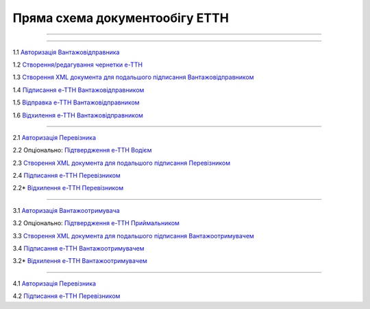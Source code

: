 Пряма схема документообігу ЕТТН
#############################################################

.. role:: red

.. role:: underline

.. role:: green

.. role:: purple

----------------------------------------------------

.. image:: pics/ETTN_API_work_01.png
   :align: center

----------------------------------------------------

.. image:: pics/ETTN_API_work_02.png

1.1 `Авторизація Вантажовідправника <https://wiki.edin.ua/uk/latest/API_ETTN/Methods/Authorization.html>`__

1.2 `Створення/редагування чернетки е-ТТН <https://wiki.edin.ua/uk/latest/API_ETTN/Methods/CreateConsignorETTN.html>`__

1.3 `Створення XML документа для подальшого підписання Вантажовідправником <https://wiki.edin.ua/uk/latest/API_ETTN/Methods/CreateEttnV2XML.html>`__

1.4 `Підписання е-ТТН Вантажовідправником <https://wiki.edin.ua/uk/latest/API_ETTN/Methods/SaveEttnV2Sign.html>`__

1.5 `Відправка е-ТТН Вантажовідправником <https://wiki.edin.ua/uk/latest/API_ETTN/Methods/DocSend.html>`__

.. image:: pics/ETTN_API_work_03.png

1.6 `Відхилення е-ТТН Вантажовідправником <https://wiki.edin.ua/uk/latest/API_ETTN/Methods/DocReject.html>`__

-----------------------------------------------

.. image:: pics/ETTN_API_work_04.png

2.1 `Авторизація Перевізника <https://wiki.edin.ua/uk/latest/API_ETTN/Methods/Authorization.html>`__

2.2 :purple:`Опціонально:` `Підтвердження е-ТТН Водієм <https://wiki.edin.ua/uk/latest/API_ETTN/Methods/DocConfirm.html>`__

2.3 `Створення XML документа для подальшого підписання Перевізником <https://wiki.edin.ua/uk/latest/API_ETTN/Methods/CreateEttnV2XML.html>`__

2.4 `Підписання е-ТТН Перевізником <https://wiki.edin.ua/uk/latest/API_ETTN/Methods/SaveEttnV2Sign.html>`__

.. image:: pics/ETTN_API_work_05.png

2.2* `Відхилення е-ТТН Перевізником <https://wiki.edin.ua/uk/latest/API_ETTN/Methods/DocReject.html>`__

-----------------------------------------------

.. image:: pics/ETTN_API_work_06.png

3.1 `Авторизація Вантажоотримувача <https://wiki.edin.ua/uk/latest/API_ETTN/Methods/Authorization.html>`__

3.2 :purple:`Опціонально:` `Підтвердження е-ТТН Приймальником <https://wiki.edin.ua/uk/latest/API_ETTN/Methods/DocConfirm.html>`__

3.3 `Створення XML документа для подальшого підписання Вантажоотримувачем <https://wiki.edin.ua/uk/latest/API_ETTN/Methods/CreateEttnV2XML.html>`__

3.4 `Підписання е-ТТН Вантажоотримувачем <https://wiki.edin.ua/uk/latest/API_ETTN/Methods/SaveEttnV2Sign.html>`__

.. image:: pics/ETTN_API_work_07.png

3.2* `Відхилення е-ТТН Вантажоотримувачем <https://wiki.edin.ua/uk/latest/API_ETTN/Methods/DocReject.html>`__

-----------------------------------------------

.. image:: pics/ETTN_API_work_08.png

4.1 `Авторизація Перевізника <https://wiki.edin.ua/uk/latest/API_ETTN/Methods/Authorization.html>`__

4.2 `Підписання е-ТТН Перевізником <https://wiki.edin.ua/uk/latest/API_ETTN/Methods/SaveEttnV2Sign.html>`__



